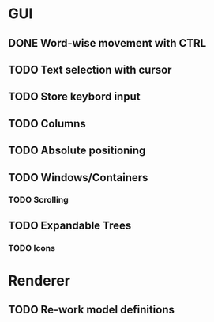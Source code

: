 * GUI
** DONE Word-wise movement with CTRL
** TODO Text selection with cursor
** TODO Store keybord input
** TODO Columns
** TODO Absolute positioning
** TODO Windows/Containers
*** TODO Scrolling
** TODO Expandable Trees
*** TODO Icons


* Renderer
** TODO Re-work model definitions
